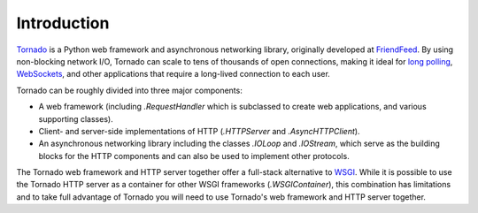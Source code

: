 Introduction
------------

`Tornado <http://www.tornadoweb.org>`_ is a Python web framework and
asynchronous networking library, originally developed at `FriendFeed
<https://en.wikipedia.org/wiki/FriendFeed>`_.  By using non-blocking network I/O, Tornado
can scale to tens of thousands of open connections, making it ideal for
`long polling <http://en.wikipedia.org/wiki/Push_technology#Long_polling>`_,
`WebSockets <http://en.wikipedia.org/wiki/WebSocket>`_, and other
applications that require a long-lived connection to each user.

Tornado can be roughly divided into three major components:

* A web framework (including `.RequestHandler` which is subclassed to
  create web applications, and various supporting classes).
* Client- and server-side implementations of HTTP (`.HTTPServer` and
  `.AsyncHTTPClient`).
* An asynchronous networking library including the classes `.IOLoop`
  and `.IOStream`, which serve as the building blocks for the HTTP
  components and can also be used to implement other protocols.

The Tornado web framework and HTTP server together offer a full-stack
alternative to `WSGI <http://www.python.org/dev/peps/pep-3333/>`_.
While it is possible to use the Tornado HTTP server as a container for
other WSGI frameworks (`.WSGIContainer`), this combination has
limitations and to take full advantage of Tornado you will need to use
Tornado's web framework and HTTP server together.
